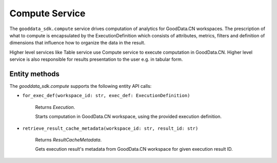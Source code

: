 Compute Service
===============

The ``gooddata_sdk.compute`` service drives computation of analytics for GoodData.CN workspaces. The prescription of what to compute
is encapsulated by the ExecutionDefinition which consists of attributes, metrics, filters and definition of
dimensions that influence how to organize the data in the result.

Higher level services like Table service use Compute service to execute computation in GoodData.CN.
Higher level service is also responsible for results presentation to the user e.g. in tabular form.

Entity methods
**************

The *gooddata_sdk.compute* supports the following entity API calls:

* ``for_exec_def(workspace_id: str, exec_def: ExecutionDefinition)``

    Returns *Execution*.

    Starts computation in GoodData.CN workspace, using the provided execution definition.

* ``retrieve_result_cache_metadata(workspace_id: str, result_id: str)``

    Returns *ResultCacheMetadata*.

    Gets execution result's metadata from GoodData.CN workspace for given execution result ID.
